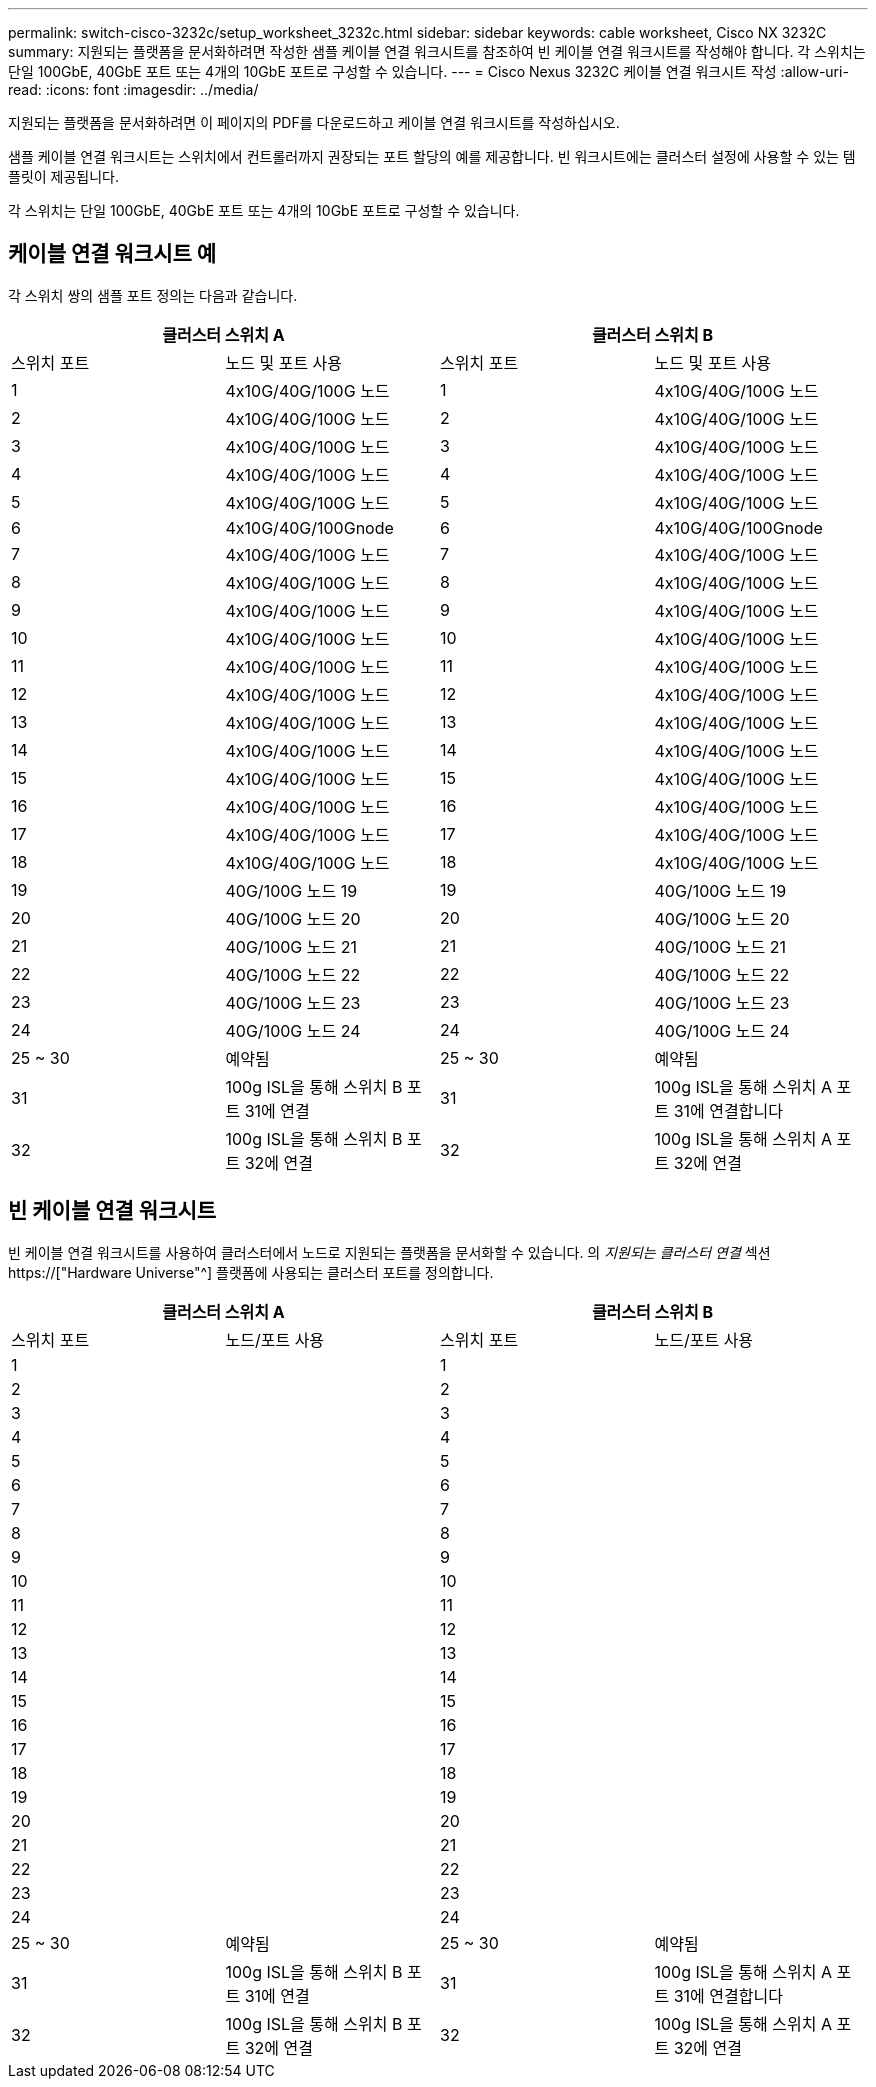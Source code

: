 ---
permalink: switch-cisco-3232c/setup_worksheet_3232c.html 
sidebar: sidebar 
keywords: cable worksheet, Cisco NX 3232C 
summary: 지원되는 플랫폼을 문서화하려면 작성한 샘플 케이블 연결 워크시트를 참조하여 빈 케이블 연결 워크시트를 작성해야 합니다. 각 스위치는 단일 100GbE, 40GbE 포트 또는 4개의 10GbE 포트로 구성할 수 있습니다. 
---
= Cisco Nexus 3232C 케이블 연결 워크시트 작성
:allow-uri-read: 
:icons: font
:imagesdir: ../media/


[role="lead"]
지원되는 플랫폼을 문서화하려면 이 페이지의 PDF를 다운로드하고 케이블 연결 워크시트를 작성하십시오.

샘플 케이블 연결 워크시트는 스위치에서 컨트롤러까지 권장되는 포트 할당의 예를 제공합니다. 빈 워크시트에는 클러스터 설정에 사용할 수 있는 템플릿이 제공됩니다.

각 스위치는 단일 100GbE, 40GbE 포트 또는 4개의 10GbE 포트로 구성할 수 있습니다.



== 케이블 연결 워크시트 예

각 스위치 쌍의 샘플 포트 정의는 다음과 같습니다.

[cols="1, 1, 1, 1"]
|===
2+| 클러스터 스위치 A 2+| 클러스터 스위치 B 


| 스위치 포트 | 노드 및 포트 사용 | 스위치 포트 | 노드 및 포트 사용 


 a| 
1
 a| 
4x10G/40G/100G 노드
 a| 
1
 a| 
4x10G/40G/100G 노드



 a| 
2
 a| 
4x10G/40G/100G 노드
 a| 
2
 a| 
4x10G/40G/100G 노드



 a| 
3
 a| 
4x10G/40G/100G 노드
 a| 
3
 a| 
4x10G/40G/100G 노드



 a| 
4
 a| 
4x10G/40G/100G 노드
 a| 
4
 a| 
4x10G/40G/100G 노드



 a| 
5
 a| 
4x10G/40G/100G 노드
 a| 
5
 a| 
4x10G/40G/100G 노드



 a| 
6
 a| 
4x10G/40G/100Gnode
 a| 
6
 a| 
4x10G/40G/100Gnode



 a| 
7
 a| 
4x10G/40G/100G 노드
 a| 
7
 a| 
4x10G/40G/100G 노드



 a| 
8
 a| 
4x10G/40G/100G 노드
 a| 
8
 a| 
4x10G/40G/100G 노드



 a| 
9
 a| 
4x10G/40G/100G 노드
 a| 
9
 a| 
4x10G/40G/100G 노드



 a| 
10
 a| 
4x10G/40G/100G 노드
 a| 
10
 a| 
4x10G/40G/100G 노드



 a| 
11
 a| 
4x10G/40G/100G 노드
 a| 
11
 a| 
4x10G/40G/100G 노드



 a| 
12
 a| 
4x10G/40G/100G 노드
 a| 
12
 a| 
4x10G/40G/100G 노드



 a| 
13
 a| 
4x10G/40G/100G 노드
 a| 
13
 a| 
4x10G/40G/100G 노드



 a| 
14
 a| 
4x10G/40G/100G 노드
 a| 
14
 a| 
4x10G/40G/100G 노드



 a| 
15
 a| 
4x10G/40G/100G 노드
 a| 
15
 a| 
4x10G/40G/100G 노드



 a| 
16
 a| 
4x10G/40G/100G 노드
 a| 
16
 a| 
4x10G/40G/100G 노드



 a| 
17
 a| 
4x10G/40G/100G 노드
 a| 
17
 a| 
4x10G/40G/100G 노드



 a| 
18
 a| 
4x10G/40G/100G 노드
 a| 
18
 a| 
4x10G/40G/100G 노드



 a| 
19
 a| 
40G/100G 노드 19
 a| 
19
 a| 
40G/100G 노드 19



 a| 
20
 a| 
40G/100G 노드 20
 a| 
20
 a| 
40G/100G 노드 20



 a| 
21
 a| 
40G/100G 노드 21
 a| 
21
 a| 
40G/100G 노드 21



 a| 
22
 a| 
40G/100G 노드 22
 a| 
22
 a| 
40G/100G 노드 22



 a| 
23
 a| 
40G/100G 노드 23
 a| 
23
 a| 
40G/100G 노드 23



 a| 
24
 a| 
40G/100G 노드 24
 a| 
24
 a| 
40G/100G 노드 24



 a| 
25 ~ 30
 a| 
예약됨
 a| 
25 ~ 30
 a| 
예약됨



 a| 
31
 a| 
100g ISL을 통해 스위치 B 포트 31에 연결
 a| 
31
 a| 
100g ISL을 통해 스위치 A 포트 31에 연결합니다



 a| 
32
 a| 
100g ISL을 통해 스위치 B 포트 32에 연결
 a| 
32
 a| 
100g ISL을 통해 스위치 A 포트 32에 연결

|===


== 빈 케이블 연결 워크시트

빈 케이블 연결 워크시트를 사용하여 클러스터에서 노드로 지원되는 플랫폼을 문서화할 수 있습니다. 의 _지원되는 클러스터 연결_ 섹션 https://["Hardware Universe"^] 플랫폼에 사용되는 클러스터 포트를 정의합니다.

[cols="1, 1, 1, 1"]
|===
2+| 클러스터 스위치 A 2+| 클러스터 스위치 B 


| 스위치 포트 | 노드/포트 사용 | 스위치 포트 | 노드/포트 사용 


 a| 
1
 a| 
 a| 
1
 a| 



 a| 
2
 a| 
 a| 
2
 a| 



 a| 
3
 a| 
 a| 
3
 a| 



 a| 
4
 a| 
 a| 
4
 a| 



 a| 
5
 a| 
 a| 
5
 a| 



 a| 
6
 a| 
 a| 
6
 a| 



 a| 
7
 a| 
 a| 
7
 a| 



 a| 
8
 a| 
 a| 
8
 a| 



 a| 
9
 a| 
 a| 
9
 a| 



 a| 
10
 a| 
 a| 
10
 a| 



 a| 
11
 a| 
 a| 
11
 a| 



 a| 
12
 a| 
 a| 
12
 a| 



 a| 
13
 a| 
 a| 
13
 a| 



 a| 
14
 a| 
 a| 
14
 a| 



 a| 
15
 a| 
 a| 
15
 a| 



 a| 
16
 a| 
 a| 
16
 a| 



 a| 
17
 a| 
 a| 
17
 a| 



 a| 
18
 a| 
 a| 
18
 a| 



 a| 
19
 a| 
 a| 
19
 a| 



 a| 
20
 a| 
 a| 
20
 a| 



 a| 
21
 a| 
 a| 
21
 a| 



 a| 
22
 a| 
 a| 
22
 a| 



 a| 
23
 a| 
 a| 
23
 a| 



 a| 
24
 a| 
 a| 
24
 a| 



 a| 
25 ~ 30
 a| 
예약됨
 a| 
25 ~ 30
 a| 
예약됨



 a| 
31
 a| 
100g ISL을 통해 스위치 B 포트 31에 연결
 a| 
31
 a| 
100g ISL을 통해 스위치 A 포트 31에 연결합니다



 a| 
32
 a| 
100g ISL을 통해 스위치 B 포트 32에 연결
 a| 
32
 a| 
100g ISL을 통해 스위치 A 포트 32에 연결

|===